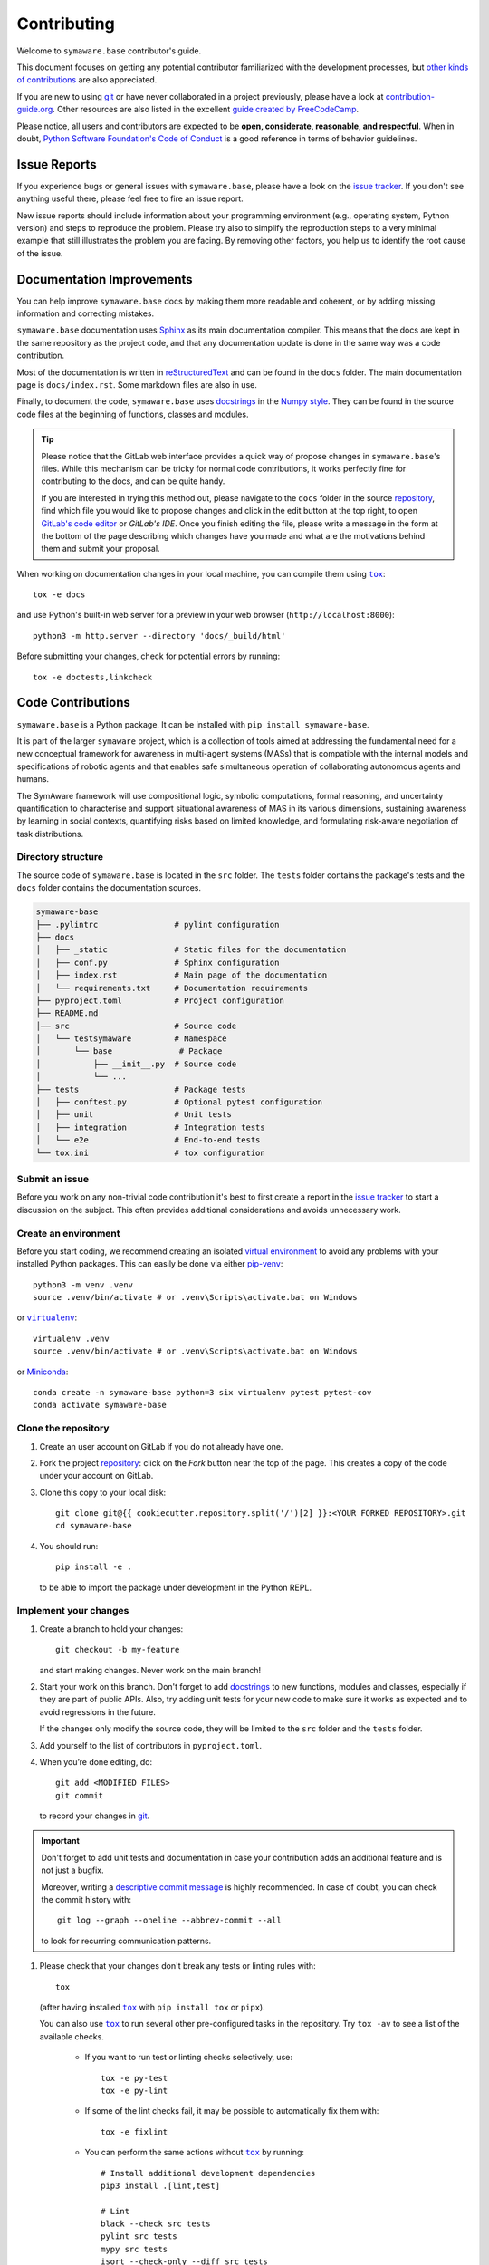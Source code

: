 ============
Contributing
============

Welcome to |project-name| contributor's guide.

This document focuses on getting any potential contributor familiarized
with the development processes, but `other kinds of contributions`_ are also
appreciated.

If you are new to using git_ or have never collaborated in a project previously,
please have a look at `contribution-guide.org`_. Other resources are also
listed in the excellent `guide created by FreeCodeCamp`_.

Please notice, all users and contributors are expected to be **open,
considerate, reasonable, and respectful**. When in doubt, `Python Software
Foundation's Code of Conduct`_ is a good reference in terms of behavior
guidelines.


Issue Reports
=============

If you experience bugs or general issues with |project-name|, please have a look
on the `issue tracker`_. If you don't see anything useful there, please feel
free to fire an issue report.

New issue reports should include information about your programming environment
(e.g., operating system, Python version) and steps to reproduce the problem.
Please try also to simplify the reproduction steps to a very minimal example
that still illustrates the problem you are facing. By removing other factors,
you help us to identify the root cause of the issue.


Documentation Improvements
==========================

You can help improve |project-name| docs by making them more readable and coherent, or
by adding missing information and correcting mistakes.

|project-name| documentation uses Sphinx_ as its main documentation compiler.
This means that the docs are kept in the same repository as the project code, and
that any documentation update is done in the same way was a code contribution.

Most of the documentation is written in reStructuredText_ and can be found in
the ``docs`` folder. The main documentation page is ``docs/index.rst``.
Some markdown files are also in use.

Finally, to document the code, |project-name| uses `docstrings`_ in the
`Numpy style`_.
They can be found in the source code files at the beginning of functions, 
classes and modules.


.. tip::
    Please notice that the GitLab web interface provides a quick way of
    propose changes in |project-name|'s files. While this mechanism can
    be tricky for normal code contributions, it works perfectly fine for
    contributing to the docs, and can be quite handy.

    If you are interested in trying this method out, please navigate to
    the ``docs`` folder in the source repository_, find which file you
    would like to propose changes and click in the edit button at the
    top right, to open `GitLab's code editor`_ or  `GitLab's IDE`. Once you finish editing the file,
    please write a message in the form at the bottom of the page describing
    which changes have you made and what are the motivations behind them and
    submit your proposal.

When working on documentation changes in your local machine, you can
compile them using |tox|_::

    tox -e docs

and use Python's built-in web server for a preview in your web browser
(``http://localhost:8000``)::

    python3 -m http.server --directory 'docs/_build/html'

Before submitting your changes, check for potential errors by running::

    tox -e doctests,linkcheck


Code Contributions
==================

|project-name| is a Python package.
It can be installed with ``pip install symaware-base``.

It is part of the larger ``symaware`` project, which is a collection of tools
aimed at addressing the fundamental need for a new conceptual framework for awareness
in multi-agent systems (MASs) that is compatible with the internal models
and specifications of robotic agents and that enables safe simultaneous operation of collaborating autonomous agents and humans.

The SymAware framework will use compositional logic, symbolic computations, formal reasoning, and uncertainty quantification
to characterise and support situational awareness of MAS in its various dimensions,
sustaining awareness by learning in social contexts, quantifying risks based on limited knowledge,
and formulating risk-aware negotiation of task distributions.

Directory structure
-------------------

The source code of |project-name| is located in the ``src`` folder.
The ``tests`` folder contains the package's tests and the ``docs`` folder contains
the documentation sources.

.. code-block:: text

    symaware-base
    ├── .pylintrc                # pylint configuration
    ├── docs
    │   ├── _static              # Static files for the documentation
    │   ├── conf.py              # Sphinx configuration
    │   ├── index.rst            # Main page of the documentation
    │   └── requirements.txt     # Documentation requirements
    ├── pyproject.toml           # Project configuration
    ├── README.md
    │── src                      # Source code
    │   └── testsymaware         # Namespace
    │       └── base              # Package
    │           ├── __init__.py  # Source code
    │           └── ...
    ├── tests                    # Package tests
    │   ├── conftest.py          # Optional pytest configuration
    │   ├── unit                 # Unit tests
    │   ├── integration          # Integration tests
    │   └── e2e                  # End-to-end tests
    └── tox.ini                  # tox configuration

Submit an issue
---------------

Before you work on any non-trivial code contribution it's best to first create
a report in the `issue tracker`_ to start a discussion on the subject.
This often provides additional considerations and avoids unnecessary work.

Create an environment
---------------------

Before you start coding, we recommend creating an isolated `virtual
environment`_ to avoid any problems with your installed Python packages.
This can easily be done via either `pip-venv`_::

    python3 -m venv .venv
    source .venv/bin/activate # or .venv\Scripts\activate.bat on Windows

or |virtualenv|_::

    virtualenv .venv
    source .venv/bin/activate # or .venv\Scripts\activate.bat on Windows

or Miniconda_::

    conda create -n symaware-base python=3 six virtualenv pytest pytest-cov
    conda activate symaware-base

Clone the repository
--------------------

#. Create an user account on |the repository service| if you do not already have one.
#. Fork the project repository_: click on the *Fork* button near the top of the
   page. This creates a copy of the code under your account on |the repository service|.
#. Clone this copy to your local disk::

    git clone git@{{ cookiecutter.repository.split('/')[2] }}:<YOUR FORKED REPOSITORY>.git
    cd symaware-base

#. You should run::

    pip install -e .

   to be able to import the package under development in the Python REPL.

Implement your changes
----------------------

#. Create a branch to hold your changes::

    git checkout -b my-feature

   and start making changes. Never work on the main branch!

#. Start your work on this branch. Don't forget to add docstrings_ to new
   functions, modules and classes, especially if they are part of public APIs.
   Also, try adding unit tests for your new code to make sure it works as
   expected and to avoid regressions in the future.

   If the changes only modify the source code, 
   they will be limited to the ``src`` folder and the ``tests`` folder.

#. Add yourself to the list of contributors in ``pyproject.toml``.

#. When you’re done editing, do::

    git add <MODIFIED FILES>
    git commit

   to record your changes in git_.


.. important:: Don't forget to add unit tests and documentation in case your
    contribution adds an additional feature and is not just a bugfix.

    Moreover, writing a `descriptive commit message`_ is highly recommended.
    In case of doubt, you can check the commit history with::

        git log --graph --oneline --abbrev-commit --all

    to look for recurring communication patterns.

#. Please check that your changes don't break any tests or linting rules with::

    tox

   (after having installed |tox|_ with ``pip install tox`` or ``pipx``).

   You can also use |tox|_ to run several other pre-configured tasks in the
   repository. Try ``tox -av`` to see a list of the available checks.

    * If you want to run test or linting checks selectively, use::

        tox -e py-test
        tox -e py-lint

    * If some of the lint checks fail, it may be possible to automatically fix
      them with::

        tox -e fixlint

    * You can perform the same actions without |tox|_ by running::
        
        # Install additional development dependencies
        pip3 install .[lint,test]

        # Lint
        black --check src tests
        pylint src tests
        mypy src tests
        isort --check-only --diff src tests

        # Test
        pytest

        # Try to automatically fix lint problems
        black src tests
        isort src tests

Submit your contribution
------------------------

#. If everything works fine, push your local branch to |the repository service| with::

    git push -u origin my-feature

#. Go to the web page of your fork and click |contribute button|
   to send your changes for review.


Troubleshooting
---------------

The following tips can be used when facing problems to build or test the
package:

#. Make sure to fetch all the tags from the upstream repository_.
   The command ``git describe --abbrev=0 --tags`` should return the version you
   are expecting. If you are trying to run CI scripts in a fork repository,
   make sure to push all the tags.
   You can also try to remove all the egg files or the complete egg folder, i.e.,
   ``.eggs``, as well as the ``*.egg-info`` folders in the ``src`` folder or
   potentially in the root of your project.

#. Sometimes |tox|_ misses out when new dependencies are added, especially to
   ``setup.cfg`` and ``docs/requirements.txt``. If you find any problems with
   missing dependencies when running a command with |tox|_, try to recreate the
   ``tox`` environment using the ``-r`` flag. For example, instead of::

    tox -e docs

   Try running::

    tox -r -e docs

#. Make sure to have a reliable |tox|_ installation that uses the correct
   Python version (e.g., 3.9+). When in doubt you can run::

    tox --version
    # OR
    which tox

   If you have trouble and are seeing weird errors upon running |tox|_, you can
   also try to create a dedicated `virtual environment`_ with a |tox|_ binary
   freshly installed. For example::

    virtualenv .venv
    source .venv/bin/activate
    .venv/bin/pip install tox
    .venv/bin/tox -e all

#. `Pytest can drop you`_ in an interactive session in the case an error occurs.
   In order to do that you need to pass a ``--pdb`` option (for example by
   running ``tox -- -k <NAME OF THE FALLING TEST> --pdb``).
   You can also setup breakpoints manually instead of using the ``--pdb`` option.


Maintainer tasks
================

Releases
--------

If you are part of the group of maintainers and have correct user permissions
on PyPI_, the following steps can be used to release a new version for
|project-name|:

#. Make sure all unit tests are successful.
#. Tag the current commit on the main branch with a release tag, e.g., ``v1.2.3``.
#. Push the new tag to the upstream repository_, e.g., ``git push upstream v1.2.3``
#. Clean up the ``dist`` and ``build`` folders with ``tox -e clean``
   (or ``rm -rf dist build``)
   to avoid confusion with old builds and Sphinx docs.
#. Run ``tox -e build`` and check that the files in ``dist`` have
   the correct version (no ``.dirty`` or git_ hash) according to the git_ tag.
   Also check the sizes of the distributions, if they are too big (e.g., >
   500KB), unwanted clutter may have been accidentally included.
#. Run ``tox -e publish -- --repository pypi`` and check that everything was
   uploaded to PyPI_ correctly.


.. |the repository service| replace:: GitLab
.. |contribute button| replace:: "Create merge request"
.. |project-name| replace:: ``symaware.base``

.. _repository: https://gitlab.mpi-sws.org/sadegh/eicsymaware
.. _issue tracker: https://gitlab.mpi-sws.org/sadegh/eicsymaware

.. |virtualenv| replace:: ``virtualenv``
.. |tox| replace:: ``tox``


.. _black: https://pypi.org/project/black/
.. _CommonMark: https://commonmark.org/
.. _contribution-guide.org: https://www.contribution-guide.org/
.. _creating a PR: https://docs.github.com/en/pull-requests/collaborating-with-pull-requests/proposing-changes-to-your-work-with-pull-requests/creating-a-pull-request
.. _descriptive commit message: https://chris.beams.io/posts/git-commit
.. _docstrings: https://www.sphinx-doc.org/en/master/usage/extensions/napoleon.html
.. _first-contributions tutorial: https://github.com/firstcontributions/first-contributions
.. _flake8: https://flake8.pycqa.org/en/stable/
.. _git: https://git-scm.com
.. _GitHub's fork and pull request workflow: https://guides.github.com/activities/forking/
.. _guide created by FreeCodeCamp: https://github.com/FreeCodeCamp/how-to-contribute-to-open-source
.. _Miniconda: https://docs.conda.io/en/latest/miniconda.html
.. _pip-venv: https://docs.python.org/3/library/venv.html
.. _MyST: https://myst-parser.readthedocs.io/en/latest/syntax/syntax.html
.. _other kinds of contributions: https://opensource.guide/how-to-contribute
.. _pre-commit: https://pre-commit.com/
.. _PyPI: https://pypi.org/
.. _PyScaffold's contributor's guide: https://pyscaffold.org/en/stable/contributing.html
.. _Pytest can drop you: https://docs.pytest.org/en/stable/how-to/failures.html#using-python-library-pdb-with-pytest
.. _Python Software Foundation's Code of Conduct: https://www.python.org/psf/conduct/
.. _reStructuredText: https://www.sphinx-doc.org/en/master/usage/restructuredtext/
.. _Sphinx: https://www.sphinx-doc.org/en/master/
.. _tox: https://tox.wiki/en/stable/
.. _virtual environment: https://realpython.com/python-virtual-environments-a-primer/
.. _virtualenv: https://virtualenv.pypa.io/en/stable/
.. _Numpy style: https://numpydoc.readthedocs.io/en/latest/format.html

.. _GitLab's IDE: https://docs.gitlab.com/ee/user/project/web_ide/
.. _GitLab's code editor: https://docs.gitlab.com/ee/user/project/repository/web_editor.html
